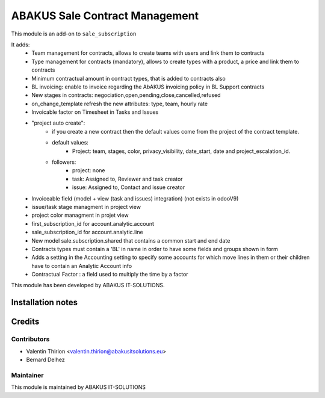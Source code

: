 =====================================
   ABAKUS Sale Contract Management
=====================================

This module is an add-on to ``sale_subscription``

It adds:
    - Team management for contracts, allows to create teams with users and link them to contracts
    - Type management for contracts (mandatory), allows to create types with a product, a price and link them to contracts
    - Minimum contractual amount in contract types, that is added to contracts also
    - BL invoicing: enable to invoice regarding the AbAKUS invoicing policy in BL Support contracts
    - New stages in contracts: negociation,open,pending,close,cancelled,refused
    - on_change_template refresh the new attributes: type, team, hourly rate
    - Invoicable factor on Timesheet in Tasks and Issues
    - "project auto create":
        - if you create a new contract then the default values come from the project of the contract template.
        - default values:
            - Project: team, stages, color, privacy_visibility, date_start, date and project_escalation_id.
        - followers:
            - project: none
            - task: Assigned to, Reviewer and task creator
            - issue: Assigned to, Contact and issue creator

    - Invoiceable field (model + view (task and issues) integration) (not exists in odooV9)
    - issue/task stage managment in project view
    - project color managment in projet view
    - first_subscription_id for account.analytic.account
    - sale_subscription_id for account.analytic.line
    - New model sale.subscription.shared that contains a common start and end date
    - Contracts types must contain a 'BL' in name in order to have some fields and groups shown in form
    - Adds a setting in the Accounting setting to specify some accounts for which move lines in them or their children have to contain an Analytic Account info
    - Contractual Factor : a field used to multiply the time by a factor

This module has been developed by ABAKUS IT-SOLUTIONS.

Installation notes
==================

Credits
=======

Contributors
------------

* Valentin Thirion <valentin.thirion@abakusitsolutions.eu>
* Bernard Delhez

Maintainer
-----------

.. image:: https://www.abakusitsolutions.eu/logos/abakus_logo_square_negatif.png
   :alt: ABAKUS IT-SOLUTIONS
   :target: http://www.abakusitsolutions.eu

This module is maintained by ABAKUS IT-SOLUTIONS
